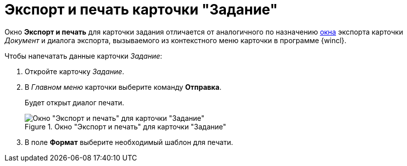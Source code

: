 = Экспорт и печать карточки "Задание"

Окно *Экспорт и печать* для карточки задания отличается от аналогичного по назначению xref:document/export.adoc[окна] экспорта карточки _Документ_ и диалога экспорта, вызываемого из контекстного меню карточки в программе {wincl}.

.Чтобы напечатать данные карточки _Задание_:
. Откройте карточку _Задание_.
. В _Главном меню_ карточки выберите команду *Отправка*.
+
Будет открыт диалог печати.
+
.Окно "Экспорт и печать" для карточки "Задание"
image::Tcard_print.png[Окно "Экспорт и печать" для карточки "Задание"]
+
. В поле *Формат* выберите необходимый шаблон для печати.
